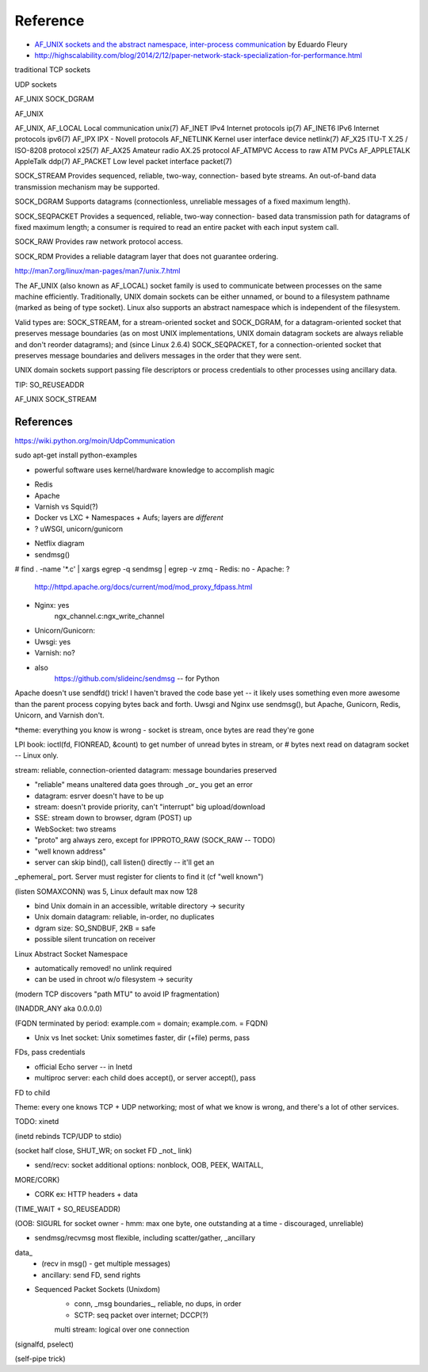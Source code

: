

Reference
---------

* `AF_UNIX sockets and the abstract namespace, inter-process communication <http://blog.eduardofleury.com/archives/2007/09/13>`_ by Eduardo Fleury

* http://highscalability.com/blog/2014/2/12/paper-network-stack-specialization-for-performance.html


   



	
traditional TCP sockets

UDP sockets


AF_UNIX SOCK_DGRAM

AF_UNIX

AF_UNIX, AF_LOCAL   Local communication              unix(7)
AF_INET             IPv4 Internet protocols          ip(7)
AF_INET6            IPv6 Internet protocols          ipv6(7)
AF_IPX              IPX - Novell protocols
AF_NETLINK          Kernel user interface device     netlink(7)
AF_X25              ITU-T X.25 / ISO-8208 protocol   x25(7)
AF_AX25             Amateur radio AX.25 protocol
AF_ATMPVC           Access to raw ATM PVCs
AF_APPLETALK        AppleTalk                        ddp(7)
AF_PACKET           Low level packet interface       packet(7)

SOCK_STREAM     Provides sequenced, reliable, two-way, connection-
based byte streams.  An out-of-band data transmission
mechanism may be supported.

SOCK_DGRAM      Supports datagrams (connectionless, unreliable
messages of a fixed maximum length).

SOCK_SEQPACKET  Provides a sequenced, reliable, two-way connection-
based data transmission path for datagrams of fixed
maximum length; a consumer is required to read an
entire packet with each input system call.

SOCK_RAW        Provides raw network protocol access.

SOCK_RDM        Provides a reliable datagram layer that does not
guarantee ordering.

http://man7.org/linux/man-pages/man7/unix.7.html

The AF_UNIX (also known as AF_LOCAL) socket family is used to
communicate between processes on the same machine efficiently.
Traditionally, UNIX domain sockets can be either unnamed, or bound to
a filesystem pathname (marked as being of type socket).  Linux also
supports an abstract namespace which is independent of the
filesystem.

Valid types are: SOCK_STREAM, for a stream-oriented socket and
SOCK_DGRAM, for a datagram-oriented socket that preserves message
boundaries (as on most UNIX implementations, UNIX domain datagram
sockets are always reliable and don't reorder datagrams); and (since
Linux 2.6.4) SOCK_SEQPACKET, for a connection-oriented socket that
preserves message boundaries and delivers messages in the order that
they were sent.

UNIX domain sockets support passing file descriptors or process
credentials to other processes using ancillary data.



TIP: SO_REUSEADDR

AF_UNIX SOCK_STREAM



References
==========

https://wiki.python.org/moin/UdpCommunication

sudo apt-get install python-examples



* powerful software uses kernel/hardware knowledge to accomplish magic
- Redis
- Apache
- Varnish vs Squid(?)
- Docker vs LXC + Namespaces + Aufs; layers are *different*
- ? uWSGI, unicorn/gunicorn

* Netflix diagram



* sendmsg()
# find . -name '*.c' | xargs egrep -q sendmsg | egrep -v zmq
- Redis: no
- Apache: ?
	http://httpd.apache.org/docs/current/mod/mod_proxy_fdpass.html
- Nginx: yes
	ngx_channel.c:ngx_write_channel

- Unicorn/Gunicorn:
- Uwsgi: yes
- Varnish: no?
- also
	https://github.com/slideinc/sendmsg -- for Python


Apache doesn't use sendfd() trick!  I haven't braved the code base yet
-- it likely uses something even more awesome than the parent process
copying bytes back and forth. Uwsgi and Nginx use sendmsg(), but
Apache, Gunicorn, Redis, Unicorn, and Varnish don't.

*theme: everything you know is wrong
- socket is stream, once bytes are read they're gone

LPI book: ioctl(fd, FIONREAD, &count) to get number of unread bytes in stream, or # bytes next read on datagram socket -- Linux only.

stream: reliable, connection-oriented
datagram: message boundaries preserved

- "reliable" means unaltered data goes through _or_ you get an error

- datagram: esrver doesn't have to be up

- stream: doesn't provide priority, can't "interrupt" big upload/download

- SSE: stream down to browser, dgram (POST) up
- WebSocket: two streams

- "proto" arg always zero, except for IPPROTO_RAW (SOCK_RAW -- TODO)

- "well known address"

- server can skip bind(), call listen() directly -- it'll get an
_ephemeral_ port. Server must register for clients to find it (cf
"well known")

(listen SOMAXCONN) was 5, Linux default max now 128

- bind Unix domain in an accessible, writable directory -> security

- Unix domain datagram: reliable, in-order, no duplicates

- dgram size: SO_SNDBUF, 2KB = safe

- possible silent truncation on receiver

Linux Abstract Socket Namespace

- automatically removed! no unlink required

- can be used in chroot w/o filesystem -> security

(modern TCP discovers "path MTU" to avoid IP fragmentation)

(INADDR_ANY aka 0.0.0.0)

(FQDN terminated by period: example.com = domain; example.com. = FQDN)

- Unix vs Inet socket: Unix sometimes faster, dir (+file) perms, pass
FDs, pass credentials

- official Echo server -- in Inetd

- multiproc server: each child does accept(), or server accept(), pass
FD to child

Theme: every one knows TCP + UDP networking; most of what we know is
wrong, and there's a lot of other services.

TODO: xinetd

(inetd rebinds TCP/UDP to stdio)

(socket half close, SHUT_WR; on socket FD _not_ link)

- send/recv: socket additional options: nonblock, OOB, PEEK, WAITALL,
MORE/CORK)

- CORK ex: HTTP headers + data

(TIME_WAIT + SO_REUSEADDR)

(OOB: SIGURL for socket owner
- hmm: max one byte, one outstanding at a time
- discouraged, unreliable)

- sendmsg/recvmsg most flexible, including scatter/gather, _ancillary
data_
	- (recv in msg() - get multiple messages)

	- ancillary: send FD, send rights

- Sequenced Packet Sockets (Unixdom)
	- conn, _msg boundaries_, reliable, no dups, in order
	- SCTP: seq packet over internet; DCCP(?)
	multi stream: logical over one connection

(signalfd, pselect)

(self-pipe trick)


